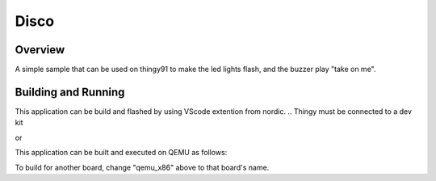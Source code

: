 .. _disco:

Disco
###########

Overview
********

A simple sample that can be used on thingy91 to make the led lights flash, and the buzzer play "take on me".

Building and Running
********************

This application can be build and flashed by using VScode extention from nordic. 
.. Thingy must be connected to a dev kit

or

This application can be built and executed on QEMU as follows:

.. zephyr-app-commands::
   :zephyr-app: samples/hello_world
   :host-os: unix
   :board: qemu_x86
   :goals: run
   :compact:

To build for another board, change "qemu_x86" above to that board's name.

